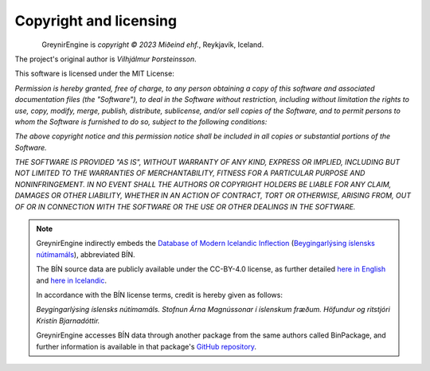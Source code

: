 .. _copyright:

Copyright and licensing
=======================

.. figure:: _static/MideindLogoVert100.png
    :align: left
    :alt: Miðeind ehf.

GreynirEngine is *copyright © 2023 Miðeind ehf.*, Reykjavík, Iceland.

The project's original author is *Vilhjálmur Þorsteinsson*.

This software is licensed under the MIT License:

*Permission is hereby granted, free of charge, to any person*
*obtaining a copy of this software and associated documentation*
*files (the "Software"), to deal in the Software without restriction,*
*including without limitation the rights to use, copy, modify, merge,*
*publish, distribute, sublicense, and/or sell copies of the Software,*
*and to permit persons to whom the Software is furnished to do so,*
*subject to the following conditions:*

*The above copyright notice and this permission notice shall be*
*included in all copies or substantial portions of the Software.*

*THE SOFTWARE IS PROVIDED "AS IS", WITHOUT WARRANTY OF ANY KIND,*
*EXPRESS OR IMPLIED, INCLUDING BUT NOT LIMITED TO THE WARRANTIES OF*
*MERCHANTABILITY, FITNESS FOR A PARTICULAR PURPOSE AND NONINFRINGEMENT.*
*IN NO EVENT SHALL THE AUTHORS OR COPYRIGHT HOLDERS BE LIABLE FOR ANY*
*CLAIM, DAMAGES OR OTHER LIABILITY, WHETHER IN AN ACTION OF CONTRACT,*
*TORT OR OTHERWISE, ARISING FROM, OUT OF OR IN CONNECTION WITH THE*
*SOFTWARE OR THE USE OR OTHER DEALINGS IN THE SOFTWARE.*

.. note::

    GreynirEngine indirectly embeds the `Database of Modern Icelandic Inflection <https://bin.arnastofnun.is>`_
    (`Beygingarlýsing íslensks nútímamáls <https://bin.arnastofnun.is>`_), abbreviated BÍN.

    The BÍN source data are publicly available under the CC-BY-4.0 license, as further
    detailed `here in English <https://bin.arnastofnun.is/DMII/LTdata/conditions/>`_
    and `here in Icelandic <https://bin.arnastofnun.is/gogn/mimisbrunnur/>`_.

    In accordance with the BÍN license terms, credit is hereby given as follows:

    *Beygingarlýsing íslensks nútímamáls. Stofnun Árna Magnússonar í íslenskum fræðum. Höfundur og ritstjóri Kristín Bjarnadóttir.*

    GreynirEngine accesses BÍN data through another package from the same authors
    called BinPackage, and further information is available in that package's
    `GitHub repository <https://github.com/mideind/BinPackage>`_.
